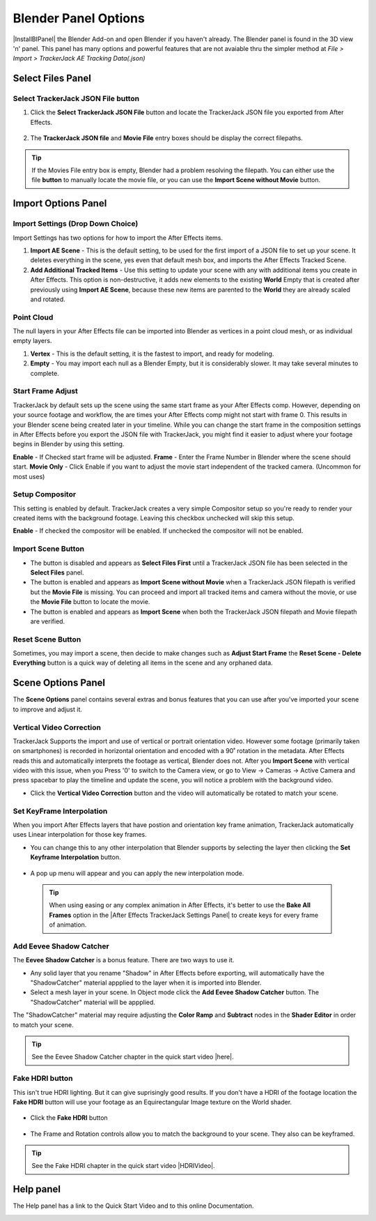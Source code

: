 #####################################
Blender Panel Options
#####################################

|InstallBIPanel| the Blender Add-on and open Blender if you haven't already. The Blender panel is found in the 3D view 'n' panel.
This panel has many options and powerful features that are not avaiable thru the simpler method at *File > Import > TrackerJack AE Tracking Data(.json)*

.. image:: images/BPanelFull.png
    :alt: TrackerJack Blender Import Options
      
.. |InstallBIPanel| raw:: html

       <a href="https://trackerjack-tutorial.readthedocs.io/en/latest/installation.html#blender-add-on-install">Install</a>


======================================================
Select Files Panel
======================================================

Select TrackerJack JSON File button
^^^^^^^^^^^^^^^^^^^^^^^^^^^^^^^^^^^^^^^^^^


1. Click the **Select TrackerJack JSON File** button and locate the TrackerJack JSON file you exported from After Effects.

    .. image:: images/BPanel_SelectFilesbutton.png
        :alt: Select Files Button

2. The **TrackerJack JSON file** and **Movie File** entry boxes should be display the correct filepaths.

    .. image:: images/BPanel_SelectFiles2.png
        :alt: Select Files Filepaths

.. tip::
    If the Movies File entry box is empty, Blender had a problem resolving the filepath. You can either use the file **button** to manually locate the movie file, or you can use the **Import Scene without Movie** button.

.. image:: images/BPanel_SelectFiles3.png
    :alt: Select Files Panel Error


======================================================
Import Options Panel
======================================================


Import Settings (Drop Down Choice)
^^^^^^^^^^^^^^^^^^^^^^^^^^^^^^^^^^^^^^^^^^
Import Settings has two options for how to import the After Effects items.

1. **Import AE Scene** - This is the default setting, to be used for the first import of a JSON file to set up your scene. It deletes everything in the scene, yes even that default mesh box, and imports the After Effects Tracked Scene.
   
2. **Add Additional Tracked Items** - Use this setting to update your scene with any with additional items you create in After Effects. This option is non-destructive, it adds new elements to the existing **World** Empty that is created after previously using **Import AE Scene**, because these new items are parented to the **World** they are already scaled and rotated.

.. image:: images/BPanel_ImportOpts1.png
    :alt: Import Type


Point Cloud
^^^^^^^^^^^^^^^^^^^^^^^^^^^^^^^^^^^^^^^^^^

The null layers in your After Effects file can be imported into Blender as vertices in a point cloud mesh, or as individual empty layers.
 
1. **Vertex** - This is the default setting, it is the fastest to import, and ready for modeling.
   
2. **Empty** - You may import each null as a Blender Empty, but it is considerably slower. It may take several minutes to complete.

.. image:: images/BPanel_ImportOpts2.png
        :alt: TrackerJack Pointcloud Type


Start Frame Adjust
^^^^^^^^^^^^^^^^^^^^^^^^^^^^^^^^^^^^^^^^^^

TrackerJack by default sets up the scene using the same start frame as your After Effects comp. However, depending on your source footage and workflow, the are times your After Effects comp might not start with frame 0. This results in your Blender scene being created later in your timeline. While you can change the start frame in the composition settings in After Effects before you export the JSON file with TrackerJack, you might find it easier to adjust where your footage begins in Blender by using this setting. 

**Enable** - If Checked start frame will be adjusted.
**Frame** - Enter the Frame Number in Blender where the scene should start.
**Movie Only** - Click Enable if you want to adjust the movie start independent of the tracked camera. (Uncommon for most uses)

.. image:: images/BPanel_ImportOpts3.png
    :alt: Start Frame Adjust
        
 .. tip::
        After Effects compositions normally start at Frame 0, Blender timelines begin at Frame 1. TrackerJack adjusts all start frames from 0 to 1 automatically. However, if the After Effects composition begins after frame 1, TrackerJack makes no adjustment. (Unless you use the Frame Adjust option).

Setup Compositor
^^^^^^^^^^^^^^^^^^^^^^^^^^^^^^^^^^^^^^^^^^

This setting is enabled by default. TrackerJack creates a very simple Compositor setup so you're ready to render your created items with the background footage. Leaving this checkbox unchecked will skip this setup.

**Enable** - If checked the compositor will be enabled.  If unchecked the compositor will not be enabled.

.. image:: images/BPanelCompositor.png
    :alt: Compositior Setup
        

Import Scene Button
^^^^^^^^^^^^^^^^^^^^^^^^^^^^^^^^^^^^^^^^^^

• The button is disabled and appears as **Select Files First** until a TrackerJack JSON file has been selected in the **Select Files** panel.
• The button is enabled and appears as **Import Scene without Movie** when a TrackerJack JSON filepath is verified but the **Movie File** is missing. You can proceed and import all tracked items and camera without the movie, or use the **Movie File** button to locate the movie.
• The button is enabled and appears as **Import Scene** when both the TrackerJack JSON filepath and Movie filepath are verified.

.. image:: images/BPanelImportScene.png
    :alt: Import Scene Button

Reset Scene Button
^^^^^^^^^^^^^^^^^^^^^^^^^^^^^^^^^^^^^^^^^^

Sometimes, you may import a scene, then decide to make changes such as **Adjust Start Frame** the **Reset Scene - Delete Everything** button is a quick way of deleting all items in the scene and any orphaned data.

.. image:: images/BPanelResetScene.png
    :alt: Reset Scene Button

======================================================
Scene Options Panel
======================================================

The **Scene Options** panel contains several extras and bonus features that you can use after you've imported your scene to improve and adjust it.

.. image:: images/BPanel_SceneOpts1.png
    :alt: Scene Options Panel

Vertical Video Correction
^^^^^^^^^^^^^^^^^^^^^^^^^^^^^^^^^^^^^^^^^^
TrackerJack Supports the import and use of vertical or portrait orientation video. However some footage (primarily taken on smartphones) is recorded in horizontal orientation and encoded with a 90˚ rotation in the metadata. After Effects reads this and automatically interprets the footage as vertical, Blender does not. After you **Import Scene** with vertical video with this issue, when you Press '0' to switch to the Camera view, or go to View -> Cameras -> Active Camera and press spacebar to play the timeline and update the scene, you will notice a problem with the background video.

• Click the **Vertical Video Correction** button and the video will automatically be rotated to match your scene.

.. image:: images/BlenderVerticalVideo.gif
    :alt: Vertical Video Button

Set KeyFrame Interpolation
^^^^^^^^^^^^^^^^^^^^^^^^^^^^^^^^^^^^^^^^^^
When you import After Effects layers that have postion and orientation key frame animation, TrackerJack automatically uses Linear interpolation for those key frames. 

• You can change this to any other interpolation that Blender supports by selecting the layer then clicking the **Set Keyframe Interpolation** button. 


    .. image:: images/BlenderKeyFrameInterpolation.png
        :alt: Interpolation 1


• A pop up menu will appear and you can apply the new interpolation mode.


    .. image:: images/BlenderKeyFrameInterpolation2.png
        :alt: Interpolation options


 .. tip::
        When using easing or any complex animation in After Effects, it's better to use the **Bake All Frames** option in the |After Effects TrackerJack Settings Panel| to create keys for every frame of animation. 

.. |After Effects TrackerJack Settings Panel| raw:: html

       <a href="https://trackerjack-tutorial.readthedocs.io/en/latest/panel_options.rst#frame-export-drop-down-choice">After Effects TrackerJack Settings Panel</a>


Add Eevee Shadow Catcher
^^^^^^^^^^^^^^^^^^^^^^^^^^^^^^^^^^^^^^^^^^
The **Eevee Shadow Catcher** is a bonus feature. There are two ways to use it. 

• Any solid layer that you rename "Shadow" in After Effects before exporting, will automatically have the "ShadowCatcher" material appplied to the layer when it is imported into Blender.

• Select a mesh layer in your scene. In Object mode click the **Add Eevee Shadow Catcher** button. The "ShadowCatcher" material will be appplied.

The "ShadowCatcher" material may require adjusting the **Color Ramp** and **Subtract** nodes in the **Shader Editor** in order to match your scene. 

.. image:: images/BlenderShadowCatcherAdjust.png
    :alt: ShadowCatcher Adjust


.. tip::
        See the Eevee Shadow Catcher chapter in the quick start video |here|.
    
        .. |here| raw:: html
        
           <a href="https://youtu.be/Kh93BKzAZQ4&t=677" target="_blank">here</a>


Fake HDRI button
^^^^^^^^^^^^^^^^^^^^^^^^^^^^^^^^^^^^^^^^^^
This isn't true HDRI lighting. But it can give suprisingly good results. If you don't have a HDRI of the footage location the **Fake HDRI** button will use your footage as an Equirectangular Image texture on the World shader.

    .. image:: images/BlenderFakeHDRISetup.png
        :alt: Fake HDRI button


• Click the **Fake HDRI** button

    .. image:: images/BlenderFakeHDRI.png
        :alt: Fake HDRI button

• The Frame and Rotation controls allow you to match the background to your scene. They also can be keyframed.

    .. image:: images/BlenderFakeHDRI2.png
        :alt: Fake HDRI button

    .. image:: images/FakeHDRI2.gif
        :alt: Fake HDRI Process

.. tip::
        See the Fake HDRI chapter in the quick start video |HDRIVideo|.
    
        .. |HDRIVideo| raw:: html

           <a href="https://youtu.be/Kh93BKzAZQ4&t=717" target="_blank">here</a>

======================================================
Help panel
======================================================

The Help panel has a link to the Quick Start Video and to this online Documentation.

.. image:: images/BPanel_help.png
    :alt: Fake HDRI Process
